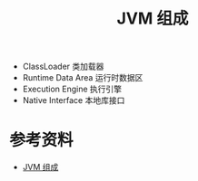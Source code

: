 #+TITLE: JVM 组成

- ClassLoader 类加载器
- Runtime Data Area 运行时数据区
- Execution Engine 执行引擎
- Native Interface 本地库接口

* 参考资料
- [[https://jverson.com/thinking-in-java/jvm/jvm-components.html][JVM 组成]]
